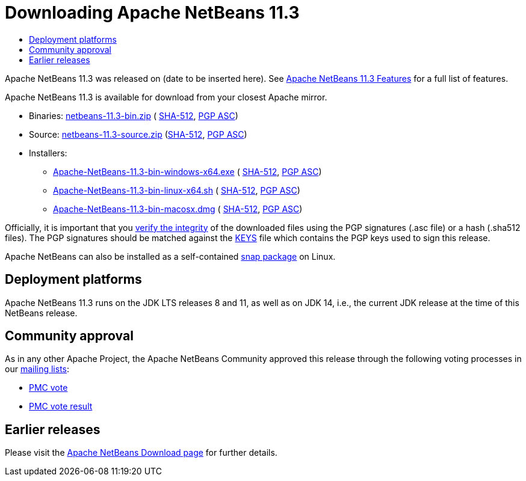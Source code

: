 ////
     Licensed to the Apache Software Foundation (ASF) under one
     or more contributor license agreements.  See the NOTICE file
     distributed with this work for additional information
     regarding copyright ownership.  The ASF licenses this file
     to you under the Apache License, Version 2.0 (the
     "License"); you may not use this file except in compliance
     with the License.  You may obtain a copy of the License at

       http://www.apache.org/licenses/LICENSE-2.0

     Unless required by applicable law or agreed to in writing,
     software distributed under the License is distributed on an
     "AS IS" BASIS, WITHOUT WARRANTIES OR CONDITIONS OF ANY
     KIND, either express or implied.  See the License for the
     specific language governing permissions and limitations
     under the License.
////
////

NOTE: 
See https://www.apache.org/dev/release-download-pages.html 
for important requirements for download pages for Apache projects.

////
= Downloading Apache NetBeans 11.3 
:jbake-type: page-noaside
:jbake-tags: download
:jbake-status: published
:keywords: Apache NetBeans 11.3 Download
:description: Apache NetBeans 11.3 Download
:toc: left
:toc-title:
:icons: font

Apache NetBeans 11.3 was released on (date to be inserted here).
See link:/download/nb113/index.html[Apache NetBeans 11.3 Features] for a full list of features.

////
NOTE: It's mandatory to link to the source. It's optional to link to the binaries.
NOTE: It's mandatory to link against https://www.apache.org for the sums & keys. https is recommended.
NOTE: It's NOT recommended to link to github.
////
Apache NetBeans 11.3 is available for download from your closest Apache mirror.

- Binaries: 
link:https://www.apache.org/dyn/closer.cgi/netbeans/netbeans/11.3/netbeans-11.3-bin.zip[netbeans-11.3-bin.zip] (
link:https://www.apache.org/dist/netbeans/netbeans/11.3/netbeans-11.3-bin.zip.sha512[SHA-512],
link:https://www.apache.org/dist/netbeans/netbeans/11.3/netbeans-11.3-bin.zip.asc[PGP ASC])

- Source: link:https://www.apache.org/dyn/closer.cgi/netbeans/netbeans/11.3/netbeans-11.3-source.zip[netbeans-11.3-source.zip] 
(link:https://www.apache.org/dist/netbeans/netbeans/11.3/netbeans-11.3-source.zip.sha512[SHA-512],
link:https://www.apache.org/dist/netbeans/netbeans/11.3/netbeans-11.3-source.zip.asc[PGP ASC])

- Installers: 

* link:https://www.apache.org/dyn/closer.cgi/netbeans/netbeans/11.3/Apache-NetBeans-11.3-bin-windows-x64.exe[Apache-NetBeans-11.3-bin-windows-x64.exe] (
link:https://www.apache.org/dist/netbeans/netbeans/11.3/Apache-NetBeans-11.3-bin-windows-x64.exe.sha512[SHA-512],
link:https://www.apache.org/dist/netbeans/netbeans/11.3/Apache-NetBeans-11.3-bin-windows-x64.exe.asc[PGP ASC])
* link:https://www.apache.org/dyn/closer.cgi/netbeans/netbeans/11.3/Apache-NetBeans-11.3-bin-linux-x64.sh[Apache-NetBeans-11.3-bin-linux-x64.sh] (
link:https://www.apache.org/dist/netbeans/netbeans/11.3/Apache-NetBeans-11.3-bin-linux-x64.sh.sha512[SHA-512],
link:https://www.apache.org/dist/netbeans/netbeans/11.3/Apache-NetBeans-11.3-bin-linux-x64.sh.asc[PGP ASC])
* link:https://www.apache.org/dyn/closer.cgi/netbeans/netbeans/11.3/Apache-NetBeans-11.3-bin-macosx.dmg[Apache-NetBeans-11.3-bin-macosx.dmg] (
link:https://www.apache.org/dist/netbeans/netbeans/11.3/Apache-NetBeans-11.3-bin-macosx.dmg.sha512[SHA-512],
link:https://www.apache.org/dist/netbeans/netbeans/11.3/Apache-NetBeans-11.3-bin-macosx.dmg.asc[PGP ASC])

////
NOTE: Using https below is highly recommended.
////
Officially, it is important that you link:https://www.apache.org/dyn/closer.cgi#verify[verify the integrity]
of the downloaded files using the PGP signatures (.asc file) or a hash (.sha512 files).
The PGP signatures should be matched against the link:https://www.apache.org/dist/netbeans/KEYS[KEYS] file which contains the PGP keys used to sign this release.

Apache NetBeans can also be installed as a self-contained link:https://snapcraft.io/netbeans[snap package] on Linux.

== Deployment platforms

Apache NetBeans 11.3 runs on the JDK LTS releases 8 and 11, as well as on JDK 14, i.e., the current JDK release at the time of this NetBeans release.

== Community approval

As in any other Apache Project, the Apache NetBeans Community approved this release
through the following voting processes in our link:/community/mailing-lists.html[mailing lists]:

- link:https://lists.apache.org/thread.html/r5328170c3961804d3ed15cb13267b73197d58c0fcbd522dd75c1b44b%40%3Cdev.netbeans.apache.org%3E[PMC vote]
- link:https://lists.apache.org/thread.html/r7ea6e3350fb16e6ead3dfaa06dba2d4e9475b55296cee902ea70fa75%40%3Cdev.netbeans.apache.org%3E[PMC vote result]

== Earlier releases

Please visit the link:/download/index.html[Apache NetBeans Download page] for further details.

